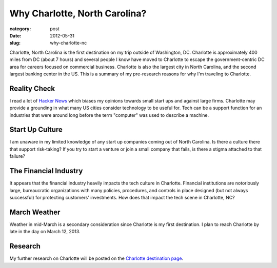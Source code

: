 Why Charlotte, North Carolina?
==============================

:category: post
:date: 2012-05-31
:slug: why-charlotte-nc

Charlotte, North Carolina is the first destination on my trip outside of
Washington, DC. Charlotte is approximately 400 miles from DC (about 7 hours)
and several people I know have moved to Charlotte to escape the 
government-centric DC area for careers focused on commercial business.
Charlotte is also the largest city in North Carolina, and the second largest 
banking center in the US. This is a summary of my pre-research reasons 
for why I'm traveling to Charlotte.

Reality Check
-------------
I read a lot of `Hacker News <http://news.ycombinator.com/>`_ which biases
my opinions towards small start ups and against large firms. Charlotte may
provide a grounding in what many US cities consider technology to be useful
for. Tech can be a support function for an industries that were around long
before the term "computer" was used to describe a machine.

Start Up Culture
----------------
I am unaware in my limited knowledge of any start up companies coming out
of North Carolina. Is there a culture there that support risk-taking? If
you try to start a venture or join a small company that fails, is there a
stigma attached to that failure?

The Financial Industry
----------------------
It appears that the financial industry heavily impacts the tech culture in
Charlotte. Financial institutions are notoriously large, bureaucratic
organizations with many policies, procedures, and controls in place designed
(but not always successful) for protecting customers' investments. How does
that impact the tech scene in Charlotte, NC?

March Weather
-------------
Weather in mid-March is a secondary consideration since Charlotte is 
my first destination. I plan to reach Charlotte by late in the day on
March 12, 2013.

Research
--------
My further research on Charlotte will be posted on the 
`Charlotte destination page <../charlotte-nc.html>`_.
